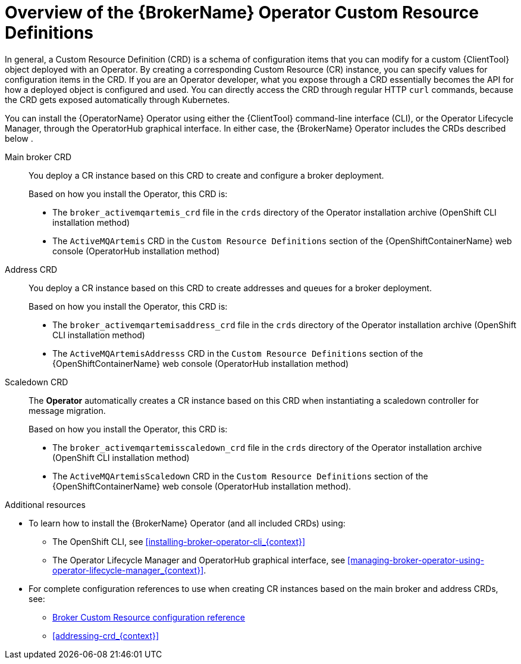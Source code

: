 // Module included in the following assemblies:
//
// assembly-deploying-broker-using-operator.adoc

[id='con_br-crd-overview_{context}']
= Overview of the {BrokerName} Operator Custom Resource Definitions

In general, a Custom Resource Definition (CRD) is a schema of configuration items that you can modify for a custom {ClientTool} object deployed with an Operator. By creating a corresponding Custom Resource (CR) instance, you can specify values for configuration items in the CRD.
If you are an Operator developer, what you expose through a CRD essentially becomes the API for how a deployed object is configured and used. You can directly access the CRD through regular HTTP `curl` commands, because the CRD gets exposed automatically through Kubernetes.

You can install the {OperatorName} Operator using either the {ClientTool} command-line interface (CLI), or the Operator Lifecycle Manager, through the OperatorHub graphical interface. In either case, the {BrokerName} Operator includes the CRDs described below
.

Main broker CRD:: You deploy a CR instance based on this CRD to create and configure a broker deployment.
+
Based on how you install the Operator, this CRD is:
+
* The `broker_activemqartemis_crd` file in the `crds` directory of the Operator installation archive (OpenShift CLI installation method)
* The `ActiveMQArtemis` CRD in the `Custom Resource Definitions` section of the {OpenShiftContainerName} web console (OperatorHub installation method)

Address CRD:: You deploy a CR instance based on this CRD to create addresses and queues for a broker deployment.
+
Based on how you install the Operator, this CRD is:
+
* The `broker_activemqartemisaddress_crd` file in the `crds` directory of the Operator installation archive (OpenShift CLI installation method)
* The `ActiveMQArtemisAddresss` CRD in the `Custom Resource Definitions` section of the {OpenShiftContainerName} web console (OperatorHub installation method)

Scaledown CRD:: The *Operator* automatically creates a CR instance based on this CRD when instantiating a scaledown controller for message migration.
+
Based on how you install the Operator, this CRD is:
+
* The `broker_activemqartemisscaledown_crd` file in the `crds` directory of the Operator installation archive (OpenShift CLI installation method)
* The `ActiveMQArtemisScaledown` CRD in the `Custom Resource Definitions` section of the {OpenShiftContainerName} web console (OperatorHub installation method).

.Additional resources
* To learn how to install the {BrokerName} Operator (and all included CRDs) using:
** The OpenShift CLI, see xref:installing-broker-operator-cli_{context}[]
** The Operator Lifecycle Manager and OperatorHub graphical interface, see xref:managing-broker-operator-using-operator-lifecycle-manager_{context}[].
* For complete configuration references to use when creating CR instances based on the main broker and address CRDs, see:
** xref:reference.adoc#broker-crd_{context}[Broker Custom Resource configuration reference]
** xref:addressing-crd_{context}[]
